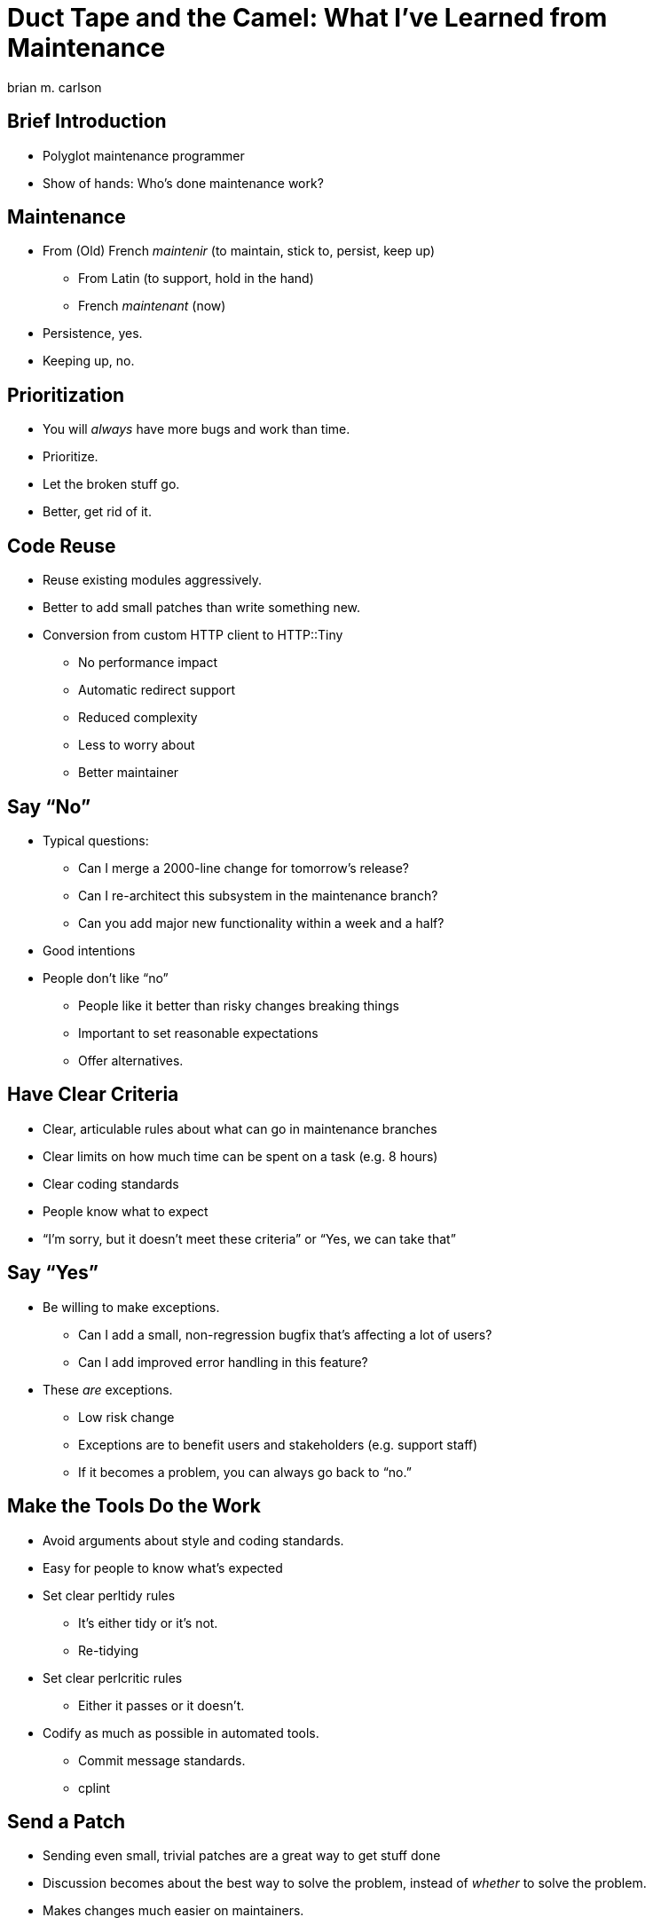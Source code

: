 = Duct Tape and the Camel: What I've Learned from Maintenance
brian m. carlson

== Brief Introduction
[%build]

// About me
//   Git (Kerberos), Asciidoctor
//   Perl codebase at cPanel (maintenance and releases)
//   One-shot maintenance

* Polyglot maintenance programmer
* Show of hands: Who's done maintenance work?

// Can be defined as you please

== Maintenance
[%build]

* From (Old) French _maintenir_ (to maintain, stick to, persist, keep up)
** From Latin (to support, hold in the hand)
** French _maintenant_ (now)
* Persistence, yes.
* Keeping up, no.

== Prioritization
[%build]

* You will _always_ have more bugs and work than time.
* Prioritize.
* Let the broken stuff go.
* Better, get rid of it.

== Code Reuse
[%build]

// Make it someone else's problem.

* Reuse existing modules aggressively.
* Better to add small patches than write something new.
* Conversion from custom HTTP client to HTTP::Tiny
** No performance impact
** Automatic redirect support
** Reduced complexity
** Less to worry about
** Better maintainer

// Conversion had one bug.

== Say “No”
[%build]

* Typical questions:
** Can I merge a 2000-line change for tomorrow's release?
** Can I re-architect this subsystem in the maintenance branch?
** Can you add major new functionality within a week and a half?
* Good intentions
* People don't like “no”
** People like it better than risky changes breaking things
** Important to set reasonable expectations
** Offer alternatives.

// Not saying “no” to lord power over people, but because the alternative is
// madness.

== Have Clear Criteria
[%build]

* Clear, articulable rules about what can go in maintenance branches
* Clear limits on how much time can be spent on a task (e.g. 8 hours)
* Clear coding standards
* People know what to expect
* “I'm sorry, but it doesn't meet these criteria” or “Yes, we can take that”

== Say “Yes”
[%build]

* Be willing to make exceptions.
** Can I add a small, non-regression bugfix that's affecting a lot of users?
** Can I add improved error handling in this feature?
* These _are_ exceptions.
** Low risk change
** Exceptions are to benefit users and stakeholders (e.g. support staff)
** If it becomes a problem, you can always go back to “no.”

== Make the Tools Do the Work
[%build]

* Avoid arguments about style and coding standards.
* Easy for people to know what's expected
* Set clear perltidy rules
** It's either tidy or it's not.
** Re-tidying
* Set clear perlcritic rules
** Either it passes or it doesn't.
* Codify as much as possible in automated tools.
** Commit message standards.
** cplint

// Next person to touch rule.
// Warnings and errors:
// whitespace, perlcritic, perltidy, module usage, compile, module used/unused

== Send a Patch
[%build]

* Sending even small, trivial patches are a great way to get stuff done
* Discussion becomes about the best way to solve the problem, instead of
	_whether_ to solve the problem.
* Makes changes much easier on maintainers.
* Only one bad reaction, ever.

// e.g. zsh, Debian, twofish

== If You Break It, Fix It
[%build]

* You're going to break things.
** Everyone makes mistakes.
** Own up, and fix it right away.
* People care that it's been fixed (and quickly), not who broke it.

// Elevator conversation about Roundcube and git apply.

== Use Your Editor
[%build]

* Examples from Vim
* Syntastic & perlcritic
* :Emod
* Embedded Perl
* Completion

// Emphasize editor is personal choice.
// Embedded Perl for refactoring.

== Communicate
[%build]

* People really like to know what's going on (surprises are bad)
* Be honest and transparent about expectations and timelines
* Give a rationale when possible

== Questions

== Bonus Slides

== Go Beyond the Minimum
[%build]

* Thanks for answering my question; here's a patch for the docs
* Here's how I solved your problem in case you hit it again
* People really appreciate this

// Other examples.  Andy & nursing.

== Make It All Testable
[%build]

* Every script should be a modulino
* Isolate untestable code into functions for mocking
** Service changes
** Network and service interactions

// create-swap

